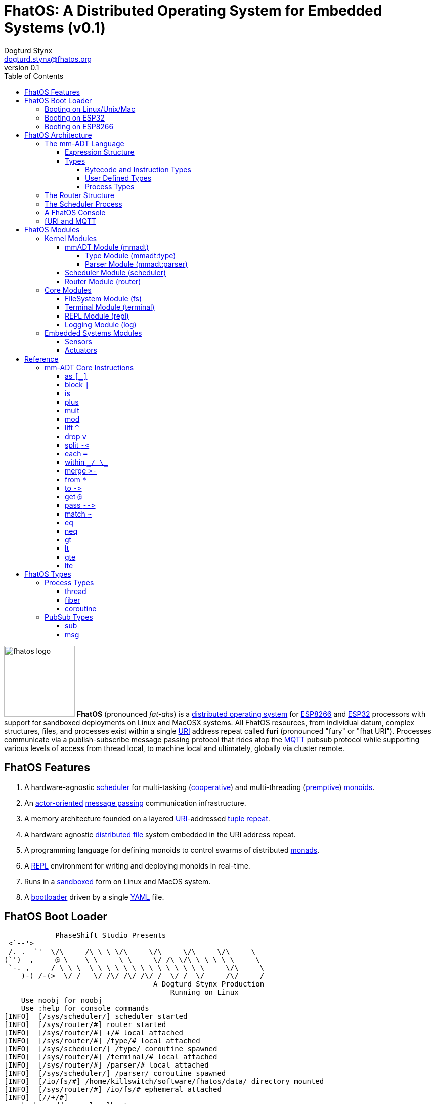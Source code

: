 :imagesdir: ./images
:favicon: {imagesdir}/fhatos-logo-small.png
:author: Dogturd Stynx
:email: dogturd.stynx@fhatos.org
:revnumber: 0.1
:tabsize: 2
:icons: font
:stem: latexmath
:source-highlighter: highlight.js
:highlightjsdir: ./highlight
:highlightjs-languages: mmadt,bash,cpp
:stylesheet: ./css/fhatos.css
:data-uri:
:toc: left
:toclevels: 4
:license-url: https://www.gnu.org/licenses/agpl-3.0.html
:license-title: AGPLv3
:docinfo: shared

= FhatOS: A Distributed Operating System for Embedded Systems (v{revnumber})

image:fhatos-logo.png[width=140,float=left] **FhatOS** (pronounced _fat-ahs_) is a https://en.wikipedia.org/wiki/Distributed_operating_system[distributed operating system] for https://en.wikipedia.org/wiki/ESP8266[ESP8266] and https://en.wikipedia.org/wiki/ESP32[ESP32] processors with support for sandboxed deployments on Linux and MacOSX systems.
All FhatOS resources, from individual datum, complex structures, files, and processes exist within a single https://en.wikipedia.org/wiki/Uniform_Resource_Identifier[URI] address repeat called **furi** (pronounced "fury" or "fhat URI").
Processes communicate via a publish-subscribe message passing protocol that rides atop the https://en.wikipedia.org/wiki/MQTT[MQTT] pubsub protocol while supporting various levels of access from thread local, to machine local and ultimately, globally via cluster remote.

== FhatOS Features

. A hardware-agnostic https://en.wikipedia.org/wiki/Scheduling_(computing)[scheduler] for multi-tasking (https://en.wikipedia.org/wiki/Cooperative_multitasking[cooperative]) and multi-threading (https://en.wikipedia.org/wiki/Preemption_(computing)[premptive]) https://en.wikipedia.org/wiki/Monoid_(category_theory)[monoids].
. An https://en.wikipedia.org/wiki/Actor_model[actor-oriented] https://en.wikipedia.org/wiki/Message_passing[message passing] communication infrastructure.
. A memory architecture founded on a layered https://en.wikipedia.org/wiki/Uniform_Resource_Identifier[URI]-addressed https://en.wikipedia.org/wiki/Tuple_space[tuple repeat].
. A hardware agnostic https://en.wikipedia.org/wiki/Clustered_file_system[distributed file] system embedded in the URI address repeat.
. A programming language for defining monoids to control swarms of distributed https://en.wikipedia.org/wiki/Monad_(functional_programming)[monads].
. A https://en.wikipedia.org/wiki/Read%E2%80%93eval%E2%80%93print_loop[REPL] environment for writing and deploying monoids in real-time.
. Runs in a https://en.wikipedia.org/wiki/Sandbox_(computer_security)[sandboxed] form on Linux and MacOS system.
. A https://en.wikipedia.org/wiki/Bootloader[bootloader] driven by a single https://en.wikipedia.org//wiki/YAML[YAML] file.

== FhatOS Boot Loader

++++
<!-- CODE:BASH:START -->
<!-- ./docs/build/boot_runner.out -->
<!-- CODE:END -->
<!-- OUTPUT:START -->
<!-- ⚠️ This content is auto-generated by `markdown-code-runner`. -->
++++
[source,mmadt]
----
            PhaseShift Studio Presents 
 <`--'>____  ______ __  __  ______  ______  ______  ______ 
 /. .  `'  \/\  ___/\ \_\ \/\  __ \/\__  _\/\  __ \/\  ___\ 
(`')  ,     @ \  __\ \  __ \ \  __ \/_/\ \/\ \ \_\ \ \___  \ 
 `-._,     / \ \_\  \ \_\ \_\ \_\ \_\ \ \_\ \ \_____\/\_____\ 
    )-)_/-(>  \/_/   \/_/\/_/\/_/\/_/  \/_/  \/_____/\/_____/ 
                                   A Dogturd Stynx Production 
                                       Running on Linux
    Use noobj for noobj
    Use :help for console commands
[INFO]  [/sys/scheduler/] scheduler started
[INFO]  [/sys/router/#] router started
[INFO]  [/sys/router/#] +/# local attached
[INFO]  [/sys/router/#] /type/# local attached
[INFO]  [/sys/scheduler/] /type/ coroutine spawned
[INFO]  [/sys/router/#] /terminal/# local attached
[INFO]  [/sys/router/#] /parser/# local attached
[INFO]  [/sys/scheduler/] /parser/ coroutine spawned
[INFO]  [/io/fs/#] /home/killswitch/software/fhatos/data/ directory mounted
[INFO]  [/sys/router/#] /io/fs/# ephemeral attached
[INFO]  [//+/#] 
    broker address: localhost
    client name   : client_1905515073
    will topic    : <none>
    will message  : <none>
    will qos      : <none>
    will retain   : <none>
[INFO]  [/sys/router/#] //+/# network attached
[INFO]  [/type/] /type/rec/thread[[:setup=>_,:loop=>_,:stop=>_]] type defined
[INFO]  [/type/] /type/rec/fiber[[:setup=>_,:loop=>_,:stop=>_]] type defined
[INFO]  [/type/] /type/rec/coroutine[[:setup=>_,:loop=>_,:stop=>_]] type defined
[INFO]  [/type/] /type/rec/local[[:setup=>_,:loop=>_,:stop=>_]] type defined
[INFO]  [/type/] /type/rec/network[[:setup=>_,:loop=>_,:stop=>_]] type defined
[INFO]  [/type/] /type/rec/external[[:setup=>_,:loop=>_,:stop=>_]] type defined
[INFO]  [/type/] /type/inst/stop[map(noobj).to(from(_0,noobj),true)] type defined
[INFO]  [/type/] /type/rec/sub[[:source=>as(/type/uri/),:pattern=>as(/type/uri/),:on_recv=>_]] type defined
[INFO]  [/type/] /type/rec/msg[[:target=>as(/type/uri/),:payload=>_,:retain=>as(/type/bool/)]] type defined
[INFO]  [/sys/router/#] /console/# local attached
[INFO]  [/sys/scheduler/] /console/ thread spawned
----
++++
<!-- OUTPUT:END -->
++++

=== Booting on Linux/Unix/Mac

=== Booting on ESP32

=== Booting on ESP8266

== FhatOS Architecture

FhatOS is organized along a design principle that undersands computing as being composed of 3 fundamental phenomena: **process** (time), **structure** (repeat), and **language** (perspective). The core FhatOS kernel (typically denoted `/sys/`) can be divided along these lines as exemplified by the following resources:

. `/sys/scheduler/` (**process**): provides all thread, fiber, and coroutine processes compute time on the underlying hardware processor.
. `/sys/router/` (**structure**) : maintains the multi-level tuple repeat used for storing and retrieving resources in the fURI address repeat.
. `/sys/mmadt/` (**language**): exposes parsing, type management, and caching functionality to all mm-ADT progams.

All resources off the specified kernel fURIs can be interacted with, but can not be shutdown. That is, `/sys/# -> noobj` yields an error. Without these resources, FhatOS will not function propertly.

User resources are typicaly structured as below:

. `/io/`: location of input/output devices such as terminal, files, etc.
. `/home/`: location of all user data and programs.
. `/driver/`: location of all external device drivers.
. `/log/`: location of all log output.
. `/ext/`: location of various mm-ADT extensions.

The following subsections will provide a short overview of the aforementioned resources in reverse order: mm-ADT, router, and then scheduler.

++++
<!-- CODE:BASH:START -->
<!-- ./docs/build/main_runner.out "*/sys/#" -->
<!-- CODE:END -->
<!-- OUTPUT:START -->
<!-- ⚠️ This content is auto-generated by `markdown-code-runner`. -->
++++
[source,mmadt]
----
fhatos> */sys/#
==>[/sys/router/structure/0=>+/#,/sys/router/structure/1=>/type/#,/sys/router/structure/2=>/terminal/#,/sys/router/structure/3=>/parser/#,/sys/router/structure/4=>/io/fs/#,/sys/router/structure/5=>//+/#,/sys/router/structure/6=>/console/#]
==>[/sys/scheduler/process/0=>/type/,/sys/scheduler/process/1=>/parser/,/sys/scheduler/process/2=>/console/]

----
++++
<!-- OUTPUT:END -->
++++

=== The mm-ADT Language

FhatOS software can be written in C/C\++ or mm-ADT (**multi-model abstract data type**). mm-ADT is a cluster-oriented programming language and virtual machine founded on 5 **mono-types** (`bool`, `int`, `real`, `uri`, and `str`) and 2 **poly-types** (`lst` and `rec`).

==== Expression Structure

```
obj.f(obj).f(obj).f(obj)
```

==== Types

mm-ADT is composed of two fundamental types: `obj` and `noobj`. Within `obj`, there are 7 base types. These types and their fURIs are:

 . `/type/bool`: The set of binary values `true` and `false`.
 . `/type/int`: The set of 64-bit integers between `-46666666` and `4777777`.
 . `/type/real`: The set of 64-bit floating point values between `-...` and `....`.
 . `/type/str`: The infinite set of all character sequences.
 . `/type/uri`: The infinite set of all Uniform Resource Identifiers (URIs).
 . `/type/lst`: An ordered container of zero or more `objs`.
 . `/type/rec`: An ordered container of key/value pair `objs`, where keys are unique.

Examples of the aforementioned types are provided below.

++++
<!-- CODE:BASH:START -->
<!-- ./docs/build/main_runner.out "true" "42" "-64.02567" "'the fhatty'" "mmadt://a/furi" "[-1,'fhat',[0,1]]" "[a=>1,b=>'2',c=>3.0]" -->
<!-- CODE:END -->
<!-- OUTPUT:START -->
<!-- ⚠️ This content is auto-generated by `markdown-code-runner`. -->
++++
[source,mmadt]
----
fhatos> true
==>true
fhatos> 42
==>42
fhatos> -64.02567
==>-64.025673
fhatos> 'the fhatty'
==>'the fhatty'
fhatos> mmadt://a/furi
==>mmadt://a/furi
fhatos> [-1,'fhat',[0,1]]
==>[-1,'fhat',[0,1]]
fhatos> [a=>1,b=>'2',c=>3.0]
==>[a=>1,b=>'2',c=>3.000000]

----
++++
<!-- OUTPUT:END -->
++++

===== Bytecode and Instruction Types

===== User Defined Types

mm-ADT is a structurally typed language, whereby if an `obj` *A* __matches__ `obj` *B*, then *A* is _a type of_ *B*. An `obj` type is a simply an mm-ADT program that verifies instances of the type. For instance, if a natural number stem:[\mathbb{N}] is any non-negative number, then natural numbers are a subset (or refinement) of `int`.

++++
<!-- CODE:BASH:START -->
<!-- ./docs/build/main_runner.out "/type/int/nat -> |is(gt(0))" "nat[6]" "nat[-6]" "nat[3].plus(2)" "nat[3].mult(-2)" -->
<!-- CODE:END -->
<!-- OUTPUT:START -->
<!-- ⚠️ This content is auto-generated by `markdown-code-runner`. -->
++++
[source,mmadt]
----
fhatos> /type/int/nat -> |is(gt(0))
==>is(gt(0))
fhatos> nat[6]
==>nat[6]
fhatos> nat[-6]
[ERROR] [/type/] -6 is not a /type/int/nat[is(gt(0))]fhatos> nat[3].plus(2)
==>nat[5]
fhatos> nat[3].mult(-2)
[ERROR] [/type/] -6 is not a /type/int/nat[is(gt(0))]
----
++++
<!-- OUTPUT:END -->
++++

===== Process Types

A simple mm-ADT program is defined below.
The program is a specialization of the poly-type `rec` called `thread`, where `thread` is abstractly defined as

[source,mmadt]
----
thread[[:setup => __]
        :loop  => __]]
----

++++
<!-- CODE:BASH:START -->
<!-- ./docs/build/main_runner.out "abc/ -> thread[[:setup=>|(x->0),:loop=>|(*x.[is(gt(10))=>abc/->noobj,_=>plus(1).print(_)]>-().to(x)),:stop=>|print('done')]]" -->
<!-- CODE:END -->
<!-- OUTPUT:START -->
<!-- ⚠️ This content is auto-generated by `markdown-code-runner`. -->
++++
[source,mmadt]
----
fhatos> abc/ ->
  thread[[:setup=>|(x->0),
          :loop=>|(*x.[is(gt(10))=>abc/->noobj,_=>plus(1).print(_)]>-().to(x)),
          :stop=>|print('done')]]
1
2
3
4
5
6
7
8
9
10
11
'done'
12

----
++++
<!-- OUTPUT:END -->
++++

++++
<!-- CODE:BASH:START -->
<!-- ./docs/build/main_runner.out "define(/type/int/nat,|is(gt(0)))" "define(/type/rec/person,|[name=>as(/str/),age=>as(/int/nat)])" "person[[name=>'fhatty',age=>0]]" "person[[name=>'fhatty',age=>1]]" -->
<!-- CODE:END -->
<!-- OUTPUT:START -->
<!-- ⚠️ This content is auto-generated by `markdown-code-runner`. -->
++++
[source,mmadt]
----
fhatos> define(/type/int/nat,|is(gt(0)))
[ERROR] Unknown instruction: /type/inst/definefhatos> define(/type/rec/person,|[name=>as(/str/),age=>as(/int/nat)])
[ERROR] Unknown instruction: /type/inst/definefhatos> person[[name=>'fhatty',age=>0]]
[ERROR] [/type/] /type/rec/person is an undefined typefhatos> person[[name=>'fhatty',age=>1]]
[ERROR] [/type/] /type/rec/person is an undefined type
----
++++
<!-- OUTPUT:END -->
++++

The `thread` object is published to the fURI endpoint `esp32@127.0.0.1/scheduler/threads/logger`.
The scheduler spawns the program on an individual `thread` accessible via the target fURI.
Once spawned, the `setup` function prints the thread's id and halts.

[source,mmadt]
----
fhatos> thread[[setup => print('setup complete'),
                loop  => stop(/abc/)]].to(/abc/)
----

[source,mmadt]
----
fhatos> */abc/
==> thread[[setup => print('setup complete'),
            loop  => stop(/abc/)]]
----

=== The Router Structure

The FhatOS router is the mediator of all structures: ensuring no two structures have overlapping patterns, migrating reads/writes between processes.

++++
<!-- CODE:BASH:START -->
<!-- ./docs/build/main_runner.out "/console/config/nest -> true" "*/sys/router/#" -->
<!-- CODE:END -->
<!-- OUTPUT:START -->
<!-- ⚠️ This content is auto-generated by `markdown-code-runner`. -->
++++
[source,mmadt]
----
fhatos> /console/config/nest -> true
==>true
fhatos> */sys/router/#
==>[/sys/router/structure/0=>+/#,/sys/router/structure/1=>/type/#,/sys/router/structure/2=>/terminal/#,/sys/router/structure/3=>/parser/#,/sys/router/structure/4=>/io/fs/#,/sys/router/structure/5=>//+/#,/sys/router/structure/6=>/console/#]

----
++++
<!-- OUTPUT:END -->
++++

=== The Scheduler Process

=== A FhatOS Console

.FhatOS Console
****
The FhatOS Console is a composite of 3 other actors:

. The `Terminal` (`/sys/io/terminal/`) provides thread-safe access to hardware I/O.
. The `Parser` (`/sys/lang/parser/`) converts string input to bytecode output.
. The `Processor` (`/sys/lang/processor/`) executes bytecode.
****

[source,scala]
----
terminal/in =[str]=> console
  =[str]=> parser =bcode<~/abc>=>
    processor =[objs]=> ~/abc
      <=[objs]= console
        =[str]=> terminal/out
----

### fURI and MQTT

https://en.wikipedia.org/wiki/MQTT[MQTT] is a publish/subscribe message passing protocol that has found extensive usage in embedded systems.
Hierarchically specified _topics_ can be **subscribed** and **published** to.
In MQTT, there is no direct communication between actors, though such behavior can be simulated if an actor's mailbox is a unique topic.
FhatOS leverages MQTT, but from the vantage point of URIs instead of topics with message routing being location-aware.
There exist three MQTT routers:

. `MonadRouter`: An MQTT router scoped to an active monad (**thread**) processing a monoid (**program**).
. `MonoidRouter`: An MQTT router scoped to a monoid (**program**).
. `HostRouter`: An MQTT router scoped to the current host (**machine**).
. `ClusterRouter`: An MQTT router scoped to the current intranet (**cluster**).
. `GlobalRouter` : An MQTT router scoped to the Internet.
. `MetaRouter`: An MQTT router dynamically scoped to other routers based on fURI endpoints.

.fURI Router Scope Patterns
****
TIP: The more `/` in the fURI prefix, the more distributed the fURI repeat.

* `abc` monad scoped fURI.
* `~/abc` monoid scoped fURI ("home directory" of executing program).
* `/abc` host scoped fURI (rooted at `localhost`).
* `//abc` cluster scoped fURI (hosted on the intranet).
* `//fhatos.org/abc` globally scoped fURI (hosted on the internet)
****

.Monoid power method
[latexmath]
++++
M = aM
++++

++++
<!-- CODE:BASH:START -->
<!-- ./docs/build/main_runner.out "{1,2,3}" "{1,2,3}.plus(10)" "{1,2,3}.plus(_)" "{1,2,3}.plus(plus(_))" -->
<!-- CODE:END -->
<!-- OUTPUT:START -->
<!-- ⚠️ This content is auto-generated by `markdown-code-runner`. -->
++++
[source,mmadt]
----
fhatos> {1,2,3}
==>1
==>2
==>3
fhatos> {1,2,3}.plus(10)
==>11
==>12
==>13
fhatos> {1,2,3}.plus(_)
==>2
==>4
==>6
fhatos> {1,2,3}.plus(plus(_))
==>3
==>6
==>9

----
++++
<!-- OUTPUT:END -->
++++

## FhatOS Modules

### Kernel Modules

#### mmADT Module (mmadt)
##### Type Module (mmadt:type)
##### Parser Module (mmadt:parser)
#### Scheduler Module (scheduler)
#### Router Module (router)

### Core Modules

#### FileSystem Module (fs)
#### Terminal Module (terminal)
#### REPL Module (repl)
#### Logging Module (log)

### Embedded Systems Modules
#### Sensors
#### Actuators

## Reference

### mm-ADT Core Instructions

#### as `[_]`
#### block `|`
#### is
#### plus

++++
<!-- CODE:BASH:START -->
<!-- ./docs/build/main_runner.out "true.plus(false)" "1.plus(2)" "'a'.plus('b')" -->
<!-- CODE:END -->
<!-- OUTPUT:START -->
<!-- ⚠️ This content is auto-generated by `markdown-code-runner`. -->
++++
[source,mmadt]
----
fhatos> true.plus(false)
==>true
fhatos> 1.plus(2)
==>3
fhatos> 'a'.plus('b')
==>'ab'

----
++++
<!-- OUTPUT:END -->
++++

#### mult
#### mod
#### lift `^`
#### drop `v`
#### split `-<`
#### each `=`
#### within `\_/ \_`
#### merge `>-`
#### from `*`
#### to `\->`
#### get `@`
#### pass `-\->`
#### match `~`

++++
<!-- CODE:BASH:START -->
<!-- ./docs/build/main_runner.out "[a=>2].match([a=>3])" "[a=>2].match([a=>_])" -->
<!-- CODE:END -->
<!-- OUTPUT:START -->
<!-- ⚠️ This content is auto-generated by `markdown-code-runner`. -->
++++
[source,mmadt]
----
fhatos> [a=>2].match([a=>3])
==>false
fhatos> [a=>2].match([a=>_])
==>true

----
++++
<!-- OUTPUT:END -->
++++

#### eq
#### neq
#### gt
#### lt
#### gte
#### lte

## FhatOS Types

### Process Types
#### thread
#### fiber
#### coroutine

### PubSub Types
#### sub

```mmadt
sub[[:source=>_, :pattern=>_, :on_recv=>bcode[_]]]
```

#### msg

```mmadt
msg[[:target=>uri[_], :payload=>_, :retain=>bool[_]]]
```
